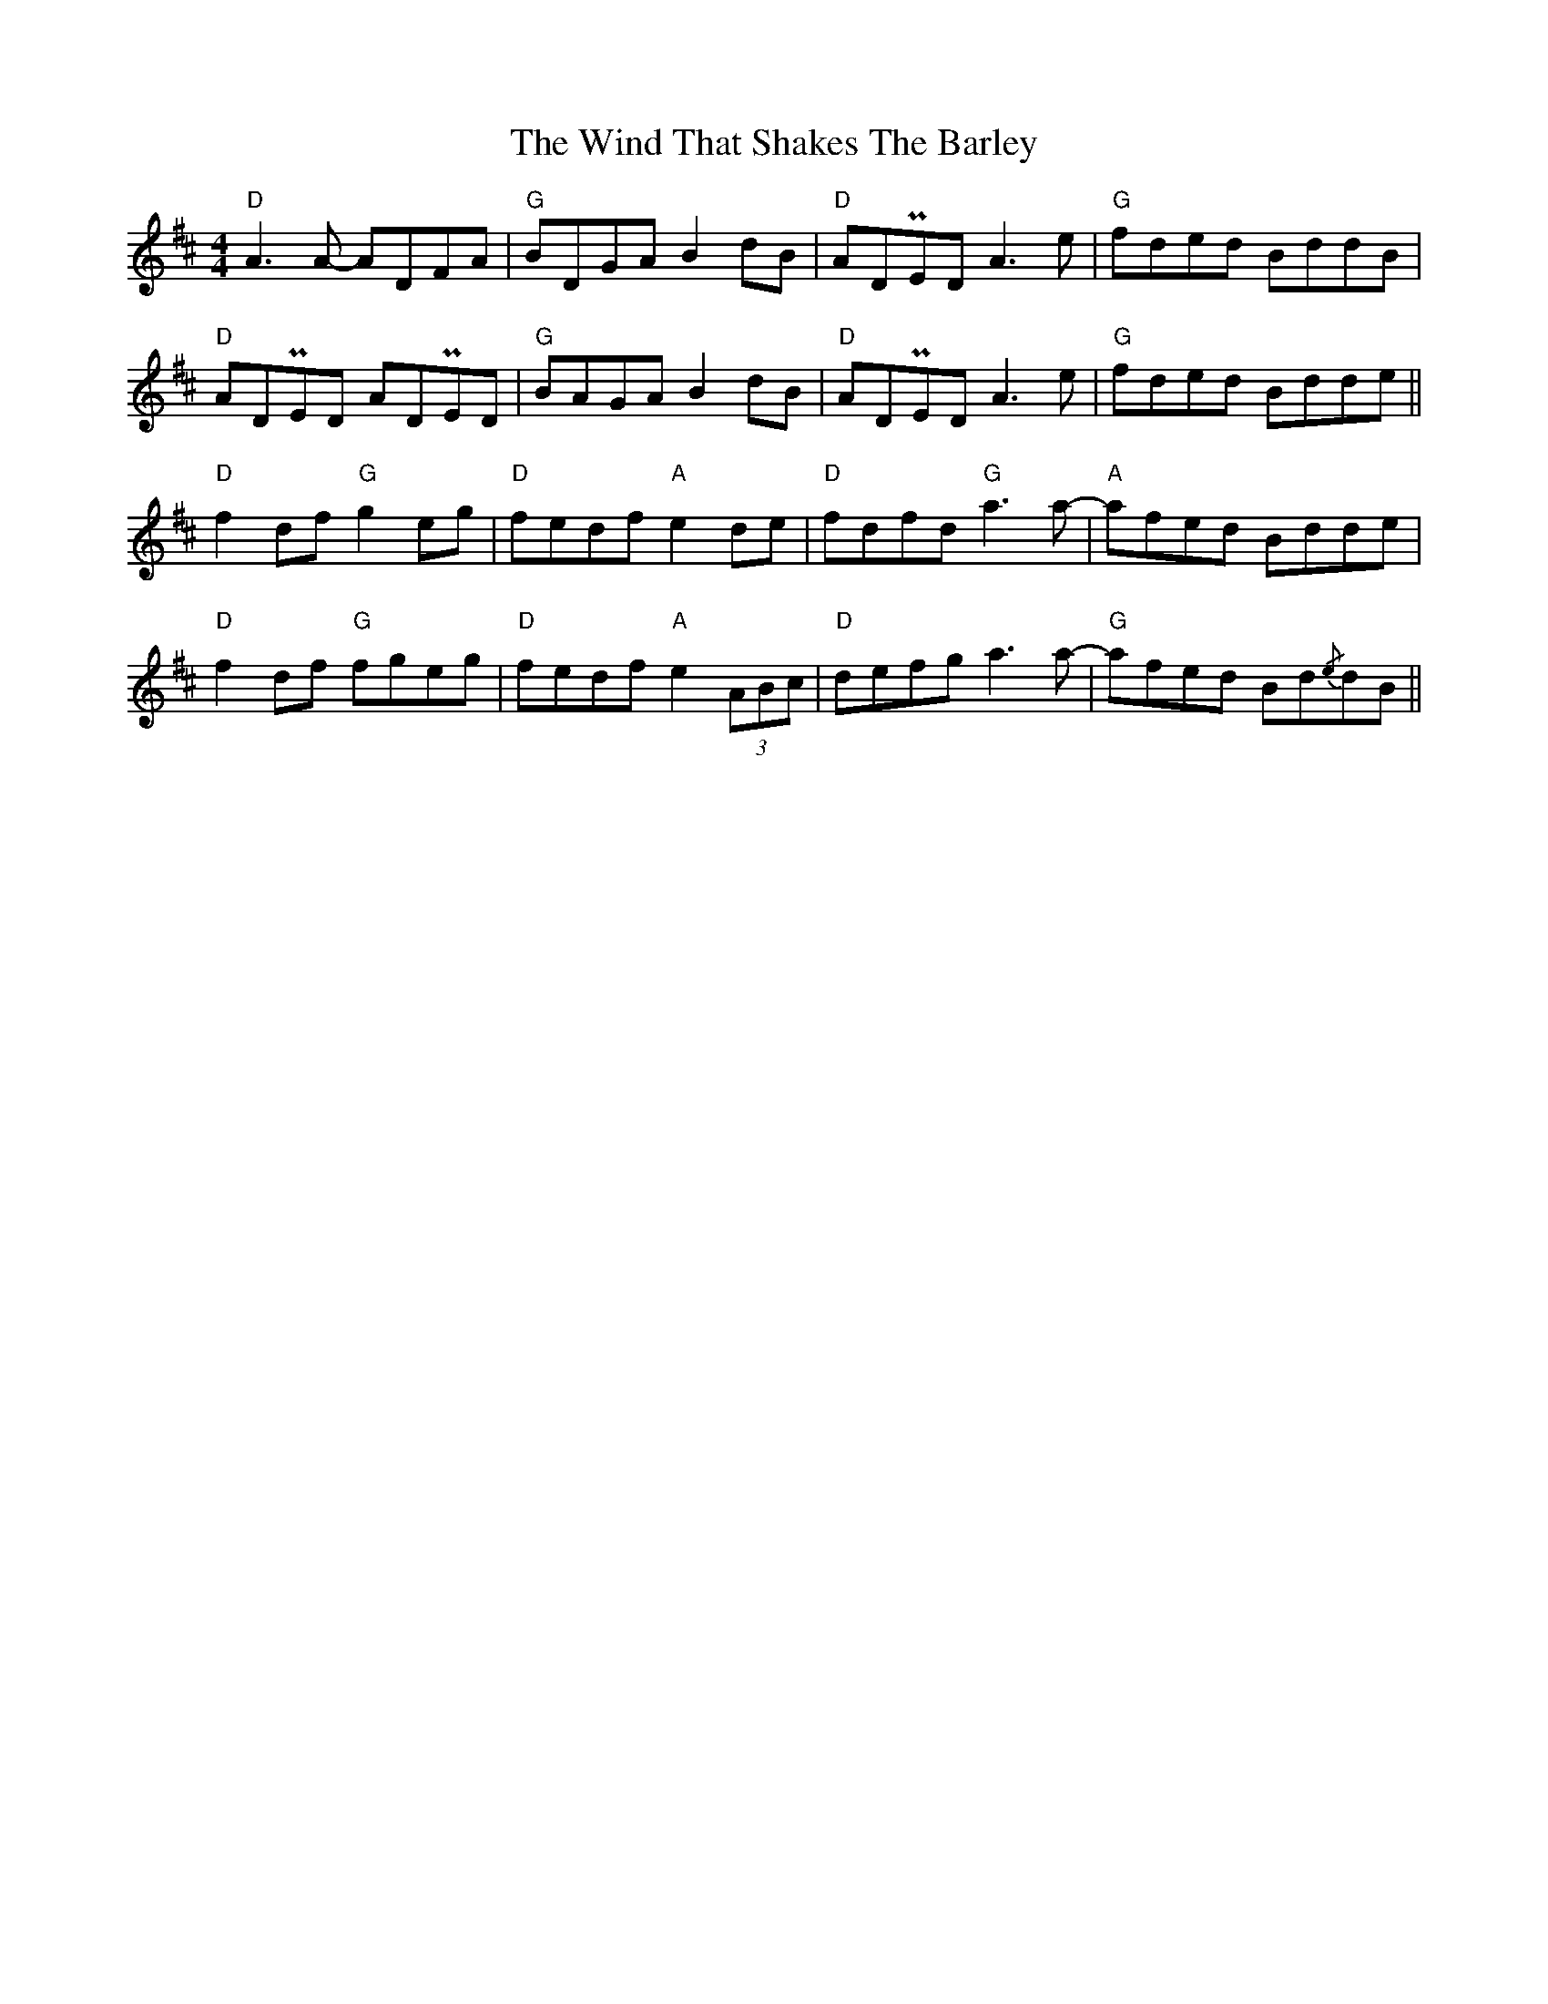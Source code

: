X: 43073
T: Wind That Shakes The Barley, The
R: reel
M: 4/4
K: Dmajor
"D" A3 A- ADFA|"G" BDGA B2 dB|"D" ADPED A3 e|"G" fded BddB|
"D" ADPED ADPED|"G" BAGA B2 dB|"D" ADPED A3 e|"G" fded Bdde||
"D" f2 df"G" g2 eg|"D" fedf"A" e2 de|"D" fdfd"G" a3 a-|"A" afed Bdde|
"D" f2 df"G" fgeg|"D" fedf"A" e2 (3ABc|"D" defg a3 a-|"G" afed Bd{/e}dB||


